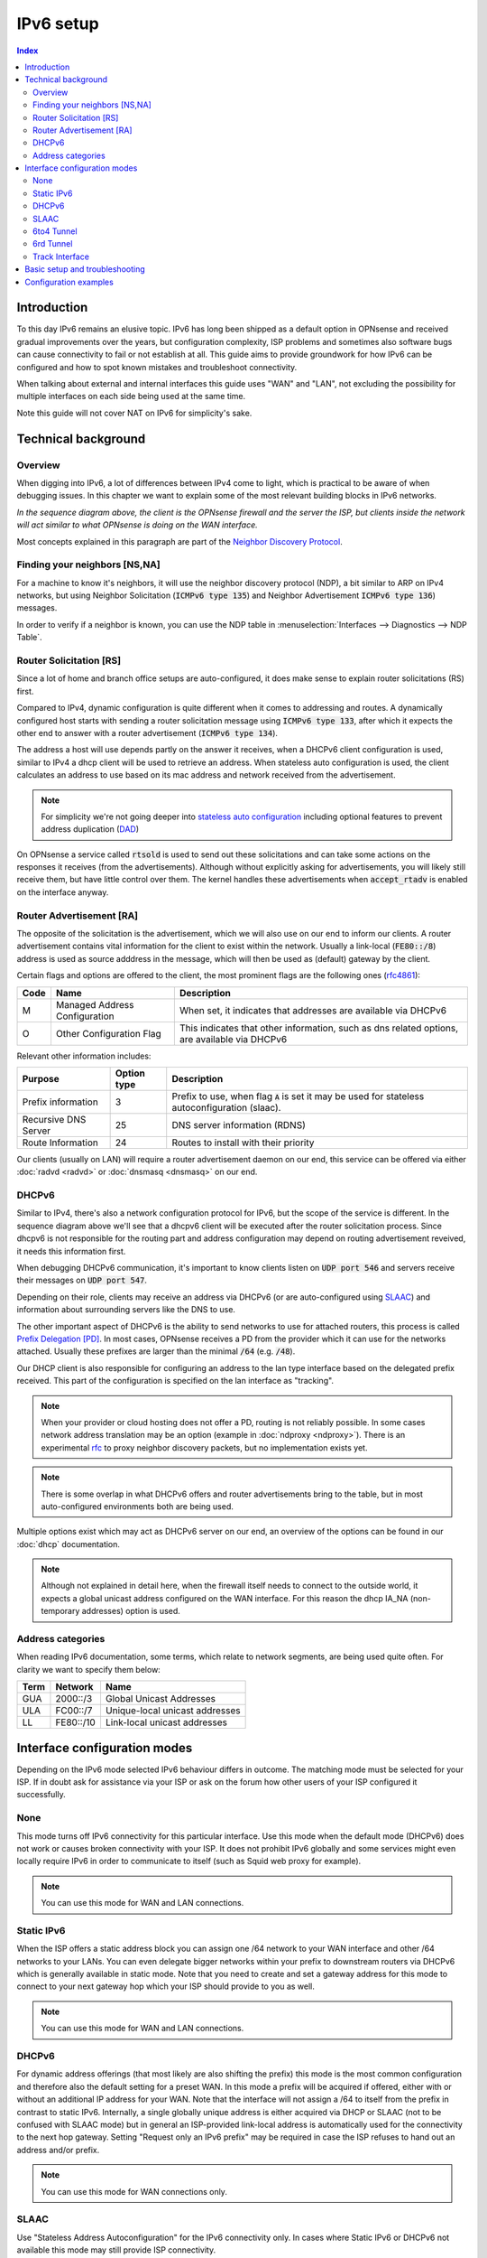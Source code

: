 ==================================================
IPv6 setup
==================================================

.. image:: images/IPv6.png
   :width: 100%


.. contents:: Index


Introduction
=================

To this day IPv6 remains an elusive topic. IPv6 has long been shipped as a default option in OPNsense and received
gradual improvements over the years, but configuration complexity, ISP problems and sometimes
also software bugs can cause connectivity to fail or not establish at all.
This guide aims to provide groundwork for how IPv6 can be configured and how to spot known mistakes and troubleshoot connectivity.

When talking about external and internal interfaces this guide uses "WAN" and "LAN",
not excluding the possibility for multiple interfaces on each side being used at the same time.

Note this guide will not cover NAT on IPv6 for simplicity's sake.

Technical background
============================

Overview
-------------------------------

When digging into IPv6, a lot of differences between IPv4 come to light, which is practical to be aware of when debugging issues.
In this chapter we want to explain some of the most relevant building blocks in IPv6 networks.

.. seqdiag::
   :caption: WAN configuration flow (most common)
   :desctable:

    seqdiag {
        client [label='WAN\nInterface']; rtsold; radvd; DHCPv6c; DHCPv6; LAN [label="LAN\nInterface"];
        client --> rtsold;
        rtsold  -> radvd [label = "Router Solicitation", leftnote = "client"];
        rtsold <-- radvd [label = "Router Advertisement", rightnote = "server"];
        rtsold -> DHCPv6c;
            DHCPv6c  -> DHCPv6 [label = "DHCP Request", leftnote = "client"];
            DHCPv6c <-- DHCPv6  [label = "DHCP Response", rightnote = "server"];
            DHCPv6c --> LAN  [label = "Update interface", rightnote = "client"];
            DHCPv6c --> client;
    }


*In the sequence diagram above, the client is the OPNsense firewall and the server the ISP, but clients inside the
network will act similar to what OPNsense is doing on the WAN interface.*

Most concepts explained in this paragraph are part of the `Neighbor Discovery Protocol <https://en.wikipedia.org/wiki/Neighbor_Discovery_Protocol>`__.


Finding your neighbors [NS,NA]
-------------------------------

For a machine to know it's neighbors, it will use the neighbor discovery protocol (NDP), a bit similar to ARP on IPv4 networks,
but using Neighbor Solicitation (:code:`ICMPv6 type 135`) and Neighbor Advertisement :code:`ICMPv6 type 136`) messages.

In order to verify if a neighbor is known, you can use the NDP table in :menuselection:`Interfaces --> Diagnostics --> NDP Table`.


Router Solicitation [RS]
-------------------------------

Since a lot of home and branch office setups are auto-configured, it does make sense to explain router solicitations (RS)
first.

Compared to IPv4, dynamic configuration is quite different when it comes to addressing and routes.
A dynamically configured host starts with sending a router solicitation message using :code:`ICMPv6 type 133`, after which it
expects the other end to answer with a router advertisement (:code:`ICMPv6 type 134`).

The address a host will use depends partly on the answer it receives, when a DHCPv6 client configuration is used,
similar to IPv4 a dhcp client will be used to retrieve an address. When stateless auto configuration is used, the client
calculates an address to use based on its mac address and network received from the advertisement.

.. Note::

    For simplicity we're not going deeper into `stateless auto configuration <https://datatracker.ietf.org/doc/html/rfc2462>`__
    including optional features to prevent address duplication (`DAD <https://datatracker.ietf.org/doc/html/rfc4429>`__)


On OPNsense a service called :code:`rtsold` is used to send out these solicitations and can take some actions on the responses it
receives (from the advertisements). Although without explicitly asking for advertisements, you will likely still receive them,
but have little control over them. The kernel handles these advertisements when :code:`accept_rtadv` is enabled on the interface
anyway.


Router Advertisement [RA]
-------------------------------

The opposite of the solicitation is the advertisement, which we will also use on our end to inform our clients.
A router advertisement contains vital information for the client to exist within the network.
Usually a link-local (:code:`FE80::/8`) address is used as source adddress in the message, which will then be used as (default) gateway by the client.

Certain flags and options are offered to the client, the most prominent flags are the following ones (`rfc4861 <https://www.rfc-editor.org/rfc/rfc4861>`__):

====  ================================= ======================================================================
Code  Name                              Description
====  ================================= ======================================================================
M     Managed Address Configuration     When set, it indicates that addresses are available via DHCPv6
O     Other Configuration Flag          This indicates that other information, such as dns related options,
                                        are available via DHCPv6
====  ================================= ======================================================================

Relevant other information includes:

=================================  ============ ===============================================================
Purpose                            Option type  Description
=================================  ============ ===============================================================
Prefix information                 3            Prefix to use, when flag :code:`A` is set it may be
                                                used for stateless autoconfiguration (slaac).
Recursive DNS Server               25           DNS server information (RDNS)
Route Information                  24           Routes to install with their priority
=================================  ============ ===============================================================

Our clients (usually on LAN) will require a router advertisement daemon on our end, this service can be offered via
either :doc:`radvd <radvd>` or :doc:`dnsmasq <dnsmasq>` on our end.


DHCPv6
-------------------------------

Similar to IPv4, there's also a network configuration protocol for IPv6, but the scope of the service is different.
In the sequence diagram above we'll see that a dhcpv6 client will be executed after the router solicitation process.
Since dhcpv6 is not responsible for the routing part and address configuration may depend on routing advertisement reveived,
it needs this information first.

When debugging DHCPv6 communication, it's important to know clients listen on :code:`UDP port 546` and servers
receive their messages on :code:`UDP port 547`.

Depending on their role, clients may receive an address via DHCPv6 (or are auto-configured using `SLAAC <https://en.wikipedia.org/wiki/IPv6#Stateless_address_autoconfiguration_(SLAAC)>`__)
and information about surrounding servers like the DNS to use.

The other important aspect of DHCPv6 is the ability to send networks to use for attached routers, this process is called
`Prefix Delegation [PD] <https://en.wikipedia.org/wiki/Prefix_delegation>`__.
In most cases, OPNsense receives a PD from the provider which it can use for the networks attached. Usually these prefixes are larger
than the minimal :code:`/64` (e.g. :code:`/48`).

Our DHCP client is also responsible for configuring an address to the lan type interface based on the delegated prefix
received. This part of the configuration is specified on the lan interface as "tracking".

.. Note::

    When your provider or cloud hosting does not offer a PD, routing is not reliably possible. In some cases
    network address translation may be an option (example in  :doc:`ndproxy <ndproxy>`).
    There is an experimental `rfc <https://datatracker.ietf.org/doc/html/rfc4389>`__
    to proxy neighbor discovery packets, but no implementation exists yet.

.. Note::
    There is some overlap in what DHCPv6 offers and router advertisements bring to the table, but in most auto-configured
    environments both are being used.


Multiple options exist which may act as DHCPv6 server on our end, an overview of the options can be found in our :doc:`dhcp` documentation.


.. Note::

    Although not explained in detail here, when the firewall itself needs to connect to the outside world, it expects
    a global unicast address configured on the WAN interface. For this reason the dhcp IA_NA (non-temporary addresses)
    option is used.


Address categories
-------------------------------

When reading IPv6 documentation, some terms, which relate to network segments, are being used quite often.
For clarity we want to specify them below:

==============  =========== ================================================
Term            Network     Name
==============  =========== ================================================
GUA             2000::/3    Global Unicast Addresses
ULA             FC00::/7    Unique-local unicast addresses
LL              FE80::/10   Link-local unicast addresses
==============  =========== ================================================



Interface configuration modes
======================================

Depending on the IPv6 mode selected IPv6 behaviour differs in outcome. The matching mode must be selected for your ISP.
If in doubt ask for assistance via your ISP or ask on the forum how other users of your ISP configured it successfully.


None
-------------------------------

This mode turns off IPv6 connectivity for this particular interface.
Use this mode when the default mode (DHCPv6) does not work or causes broken connectivity with your ISP.
It does not prohibit IPv6 globally and some services might even locally require IPv6 in order to communicate to itself (such as Squid web proxy for example).

.. Note::

    You can use this mode for WAN and LAN connections.

Static IPv6
-------------------------------

When the ISP offers a static address block you can assign one /64 network to your WAN interface and other /64 networks to your LANs.
You can even delegate bigger networks within your prefix to downstream routers via DHCPv6 which is generally available in static mode.
Note that you need to create and set a gateway address for this mode to connect to your next
gateway hop which your ISP should provide to you as well.

.. Note::

    You can use this mode for WAN and LAN connections.

DHCPv6
-------------------------------

For dynamic address offerings (that most likely are also shifting the prefix) this mode is the most common configuration
and therefore also the default setting for a preset WAN.
In this mode a prefix will be acquired if offered, either with or without an additional IP address for your WAN.
Note that the interface will not assign a /64 to itself from the prefix in contrast to static IPv6. Internally,
a single globally unique address is either acquired via DHCP or SLAAC (not to be confused with SLAAC mode) but in general
an ISP-provided link-local address is automatically used for the connectivity to the next hop gateway.
Setting "Request only an IPv6 prefix" may be required in case the ISP refuses to hand out an address and/or prefix.

.. Note::

    You can use this mode for WAN connections only.


SLAAC
-------------------------------

Use "Stateless Address Autoconfiguration" for the IPv6 connectivity only.
In cases where Static IPv6 or DHCPv6 not available this mode may still provide ISP connectivity.

.. Note::

    You can use this mode for WAN connections only.

6to4 Tunnel
-------------------------------

This is an IPv6 over IPv4 tunnelling mode as specified in RFC3056 over a fixed IPv4 router address.
It does not require any client side configuration, but is not being used much anymore due to 6rd.

.. Note::

    You can use this mode for WAN connections only.

6rd Tunnel
-------------------------------

6rd means "IPv6 Rapid Deployment" which is a generalised form of 6to4 connectivity where a variable prefix can be
obtained through configuration. Some ISPs may still use this mode although it's not very popular in general.
The configuration for 6rd may be delivered by IPv4 DHCP connectivity,
but is currently not being parsed and presented to the user.

.. Note::

    You can use this mode for WAN connections only.

Track Interface
-------------------------------

This mode uses a WAN DHCPv6 interface to assign a single (/64) network to your LAN interfaces.
The "Manual configuration" option switches from automatically configuring router advertisements
and DHCPv6 (including prefix delegation if the prefix is big enough)
to how Static IPv6 configured devices are able to use it from the menu.

The primary function of a "track" interface is to prepare the addressing based on the configured "wan" interface,
this is either facilited statically (calculated) for :code:`6to4` , :code:`6rd` or requested via :code:`dhcp6c`.

.. Tip::

    As dhcpv6 is most commonly used, it helps to understand how networks are being distributed using the information
    received via dhcpv6 on the wan interface. Two properties play an important role here, being *Assign prefix ID* (:code:`sla-id`)
    , which is the Site-Level Aggregation Identifier and is specified on the LAN type interface, it identifies the network number
    (each network uses a unique number). The other option is *Prefix delegation size* (:code:`sla-len`),
    which is specified on the wan type interface and configures the prefix size to use for all attached networks (default :code:`/64`).


As soon as the interface has an address, we can start serving router advertisements using :code:`radvd` or :code:`dnsmasq`
and addresses using any of the available dhcpv6 servers.

.. Note::

    You can use this mode for LAN connections only.


Basic setup and troubleshooting
=======================================

There are two steps for providing IPv6:

1.  Provide IPv6 to your WAN and the firewall itself.
2.  Provide IPv6 to your LAN including the clients behind it.

For step 1 start with selecting the appropriate IPv6 mode, reconfigure the WAN interface and try to ping an IPv6 address or host from the firewall itself, e.g.:

Test if ping over IPv6 to Internet is successful (also possible via :menuselection:`Interfaces-->Diagnostics-->Ping`).

::

  # ping -6 heise.de

Test if IPv6 default route exists (also possible via :menuselection:`System-->Routes-->Status` and search for default).

::

  # netstat -nr6 | grep default

.. Note::

    If one or both of these do not work you are looking at a configuration problem on the WAN side or your ISP does not support IPv6 for you at this point.
    Do not try to debug step 2 at this point wondering why clients cannot connect.

For step 2 static and tracking modes are what can be used on a LAN to provide attached clients with IPV6 connectivity.

Tracking mode is enabled by default and the DHCPv6 on the WAN automatically sets up both Router Advertisements and DHCPv6 server including the use of prefixes being delegated to clients if the present prefix has enough room left to delegate.

When using static mode or the "Manual configuration" setting in tracking you can configure both Router Advertisements and DHCPv6 server from the menu, but defaulting to off. Most endpoint devices work fine with only Router Advertisements set, but if you deal with downstream routers it can be beneficial to set up DHCPv6 server as well to delegate part of the prefix.

.. Note::

    Note that certain network stack implementations such as Android phones only support Router Advertisement configuration via SLAAC and DCHPv6 leases do not work there.


Make sure to test the following on multiple different clients to see if connectivity can be established at all or not:

*   https://test-ipv6.com/
*   https://ipv6-test.com/


These two pages can help you diagnose remaining issues as well.
Make sure to set up both DHCPv6 server and Router advertisements during testing when debugging IPv6 connectivity. If you eventually do not have any need for one or the other it's also ok to disable them. A completely static setup is also possible.


.. Tip::

    When you experience issues during setup, consider the sequence of events as explained earlier and use the packet capture
    to inspect if data is being exchanged using the expected protocols (e.g. :code:`ICMPv6` to find RS, RA traffic)



Configuration examples
=======================================

- :doc:`/manual/how-tos/IPv6_ZenUK`
- :doc:`/manual/how-tos/ipv6_tunnelbroker`
- :doc:`/manual/how-tos/ipv6_dsl`
